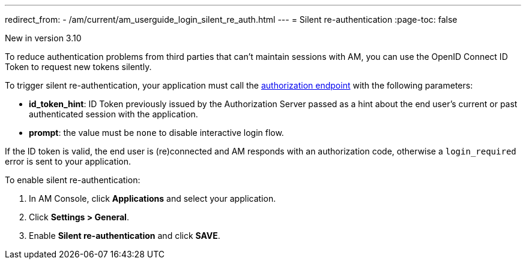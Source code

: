 ---
redirect_from:
  - /am/current/am_userguide_login_silent_re_auth.html
---
= Silent re-authentication
:page-toc: false

[label label-version]#New in version 3.10#

To reduce authentication problems from third parties that can't maintain sessions with AM, you can use the OpenID Connect ID Token to request new tokens silently.

To trigger silent re-authentication, your application must call the link:/Guides/AM/current/developer-guide/protocols/oauth2/introduction.html#authorization_code[authorization endpoint^] with the following parameters:

- *id_token_hint*: ID Token previously issued by the Authorization Server passed as a hint about the end user's current or past authenticated session with the application.
- *prompt*: the value must be `none` to disable interactive login flow.

If the ID token is valid, the end user is (re)connected and AM responds with an authorization code, otherwise a `login_required` error is sent to your application.

To enable silent re-authentication:

. In AM Console, click *Applications* and select your application.
. Click *Settings > General*.
. Enable *Silent re-authentication* and click *SAVE*.
